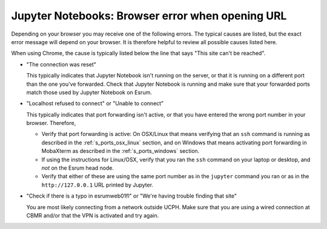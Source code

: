 Jupyter Notebooks: Browser error when opening URL
=================================================

Depending on your browser you may receive one of the following errors.
The typical causes are listed, but the exact error message will depend
on your browser. It is therefore helpful to review all possible causes
listed here.

When using Chrome, the cause is typically listed below the line that
says "This site can't be reached".

-  "The connection was reset"

   This typically indicates that Jupyter Notebook isn't running on the
   server, or that it is running on a different port than the one you've
   forwarded. Check that Jupyter Notebook is running and make sure that
   your forwarded ports match those used by Jupyter Notebook on Esrum.

-  "Localhost refused to connect" or "Unable to connect"

   This typically indicates that port forwarding isn't active, or that
   you have entered the wrong port number in your browser. Therefore,

   -  Verify that port forwarding is active: On OSX/Linux that means
      verifying that an ``ssh`` command is running as described in the
      :ref:`s_ports_osx_linux` section, and on Windows that means
      activating port forwarding in MobaXterm as described in the
      :ref:`s_ports_windows` section.

   -  If using the instructions for Linux/OSX, verify that you ran the
      ``ssh`` command on your laptop or desktop, and *not* on the Esrum
      head node.

   -  Verify that either of these are using the same port number as in
      the ``jupyter`` command you ran or as in the ``http://127.0.0.1``
      URL printed by Jupyter.

-  "Check if there is a typo in esrumweb01fl" or "We're having trouble
   finding that site"

   You are most likely connecting from a network outside UCPH. Make sure
   that you are using a wired connection at CBMR and/or that the VPN is
   activated and try again.
